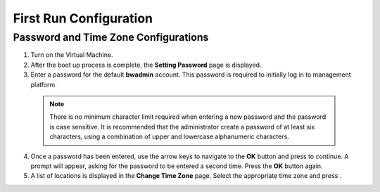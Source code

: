First Run Configuration
-----------------------

Password and Time Zone Configurations
~~~~~~~~~~~~~~~~~~~~~~~~~~~~~~~~~~~~~

1. Turn on the Virtual Machine.
2. After the boot up process is complete, the **Setting Password** page
   is displayed.
3. Enter a password for the default **bwadmin** account. This password
   is required to initially log in to management platform. 
 .. NOTE::
    There is no minimum character limit required when entering a new
    password and the password is case sensitive. It is recommended that
    the administrator create a password of at least six characters, using
    a combination of upper and lowercase alphanumeric characters.
4. Once a password has been entered, use the arrow keys to navigate to
   the **OK** button and press to continue. A prompt will appear, asking
   for the password to be entered a second time. Press the **OK** button
   again.
5. A list of locations is displayed in the **Change Time Zone** page.
   Select the appropriate time zone and press .